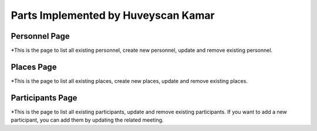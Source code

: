 Parts Implemented by Huveyscan Kamar
================================
Personnel Page
--------------

*This is the page to list all existing personnel, create new personnel, update and remove existing personnel.

Places Page
-----------

*This is the page to list all existing places, create new places, update and remove existing places.


Participants Page
-----------------

*This is the page to list all existing participants, update and remove existing participants. If you want to add a new participant, you can add them by updating the related meeting.
